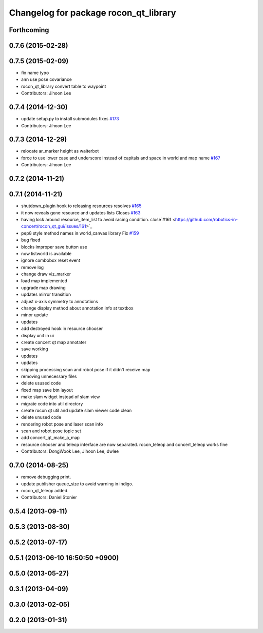 ^^^^^^^^^^^^^^^^^^^^^^^^^^^^^^^^^^^^^^
Changelog for package rocon_qt_library
^^^^^^^^^^^^^^^^^^^^^^^^^^^^^^^^^^^^^^

Forthcoming
-----------

0.7.6 (2015-02-28)
------------------

0.7.5 (2015-02-09)
------------------
* fix name typo
* ann use pose covariance
* rocon_qt_library convert table to waypoint
* Contributors: Jihoon Lee

0.7.4 (2014-12-30)
------------------
* update setup.py to install submodules fixes `#173 <https://github.com/robotics-in-concert/rocon_qt_gui/issues/173>`_
* Contributors: Jihoon Lee

0.7.3 (2014-12-29)
------------------
* relocate ar_marker height as waiterbot
* force to use lower case and underscore instead of capitals and space in world and map name `#167 <https://github.com/robotics-in-concert/rocon_qt_gui/issues/167>`_
* Contributors: Jihoon Lee

0.7.2 (2014-11-21)
------------------

0.7.1 (2014-11-21)
------------------
* shutdown_plugin hook to releasing resources resolves `#165 <https://github.com/robotics-in-concert/rocon_qt_gui/issues/165>`_
* it now reveals gone resource and updates lists Closes `#163 <https://github.com/robotics-in-concert/rocon_qt_gui/issues/163>`_
* having lock around resource_item_list to avoid racing condition. close`#161 <https://github.com/robotics-in-concert/rocon_qt_gui/issues/161>`_
* pep8 style method names in world_canvas library Fix `#159 <https://github.com/robotics-in-concert/rocon_qt_gui/issues/159>`_
* bug fixed
* blocks improper save button use
* now listworld is available
* ignore combobox reset event
* remove log
* change draw viz_marker
* load map implemented
* upgrade map drawing
* updates mirror transition
* adjust x-axis symmetry to annotations
* change display method about annotation info at textbox
* minor update
* updates
* add destroyed hook in resource chooser
* display unit in ui
* create concert qt map annotater
* save working
* updates
* updates
* skipping processing scan and robot pose if it didn't receive map
* removing unnecessary files
* delete usused code
* fixed map save btn layout
* make slam widget instead of slam view
* migrate code into util directory
* create rocon qt util and update slam viewer code clean
* delete unused code
* rendering robot pose and laser scan info
* scan and robot pose topic set
* add concert_qt_make_a_map
* resource chooser and teleop interface are now separated. rocon_teleop and concert_teleop works fine
* Contributors: DongWook Lee, Jihoon Lee, dwlee

0.7.0 (2014-08-25)
------------------
* remove debugging print.
* update publisher queue_size to avoid warning in indigo.
* rocon_qt_teleop added.
* Contributors: Daniel Stonier

0.5.4 (2013-09-11)
------------------

0.5.3 (2013-08-30)
------------------

0.5.2 (2013-07-17)
------------------

0.5.1 (2013-06-10 16:50:50 +0900)
---------------------------------

0.5.0 (2013-05-27)
------------------

0.3.1 (2013-04-09)
------------------

0.3.0 (2013-02-05)
------------------

0.2.0 (2013-01-31)
------------------
